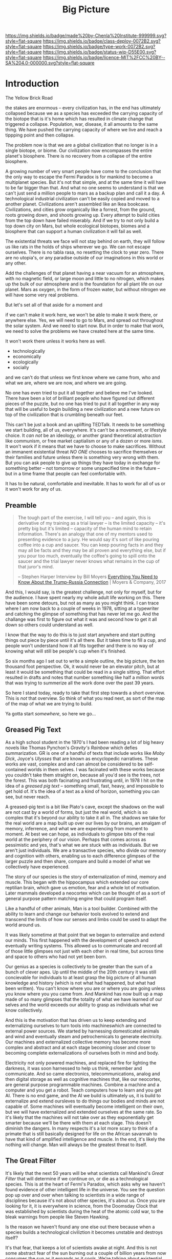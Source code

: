 #   -*- mode: org; fill-column: 60 -*-

#+TITLE: Big Picture
#+STARTUP: showall
#+TOC: headlines 4
#+PROPERTY: filename
:PROPERTIES:
:CUSTOM_ID: 
:Name:      /home/deerpig/proj/chenla/deploy/deploy-intro.org
:Created:   2017-07-20T18:03@Prek Leap (11.642600N-104.919210W)
:ID:        d81a250c-2ac9-46fe-8c00-4a805ad673b9
:VER:       553820671.643480575
:GEO:       48P-491193-1287029-15
:BXID:      proj:SVA3-8856
:Class:     deploy
:Type:      work
:Status:    wip
:Licence:   MIT/CC BY-SA 4.0
:END:

[[https://img.shields.io/badge/made%20by-Chenla%20Institute-999999.svg?style=flat-square]] 
[[https://img.shields.io/badge/class-deploy-0072B2.svg?style=flat-square]]
[[https://img.shields.io/badge/type-work-0072B2.svg?style=flat-square]]
[[https://img.shields.io/badge/status-wip-D55E00.svg?style=flat-square]]
[[https://img.shields.io/badge/licence-MIT%2FCC%20BY--SA%204.0-000000.svg?style=flat-square]]


* Introduction

The Yellow Brick Road

the stakes are enormous -- every civilization has, in the
end has ultimately collapsed because we as a species has
exceeded the carrying capacity of the biotope that is it's
home which has resulted in climate change that triggered a
collapse.  Population, war, disease, it all amounts to the
same thing.  We have pushed the carrying capacity of where
we live and reach a tippping point and then collapse.

The problem now is that we are a global civilization that no
longer is in a single biotope, or biome.  Our civilization
now encompasses the entire planet's biosphere.  There is no
recovery from a collapse of the entire biosphere.

A growing number of very smart people have come to the
conclusion that the only way to escape the Fermi Paradox is
for mankind to become a multiplanet species.  But it's not
that simple, and at the same time it will have to be far
bigger than that.  And what no one seems to understand is
that we can't just send a million people to mars as a backup
plan and call it a day.  A technological industrial
civilization can't be easily copied and moved to a another
planet.  Civilizations aren't assembled like an Ikea
bookcase.  Civilizations, and cities grow organically like a
forrest, from the ground, roots growing down, and shoots
growing up.  Every attempt to build cities from the top down
have failed miserably.  And if we try to not only build a
top down city on Mars, but whole ecological biotopes, biomes
and a biosphere that can support a human civilization it
will fail as well.

The existential threats we face will not stay behind on
earth, they will follow us like rats in the holds of ships
wherever we go.  We can not escape ourselves.  There is no
tabla rasa, no resetting the clock to year zero.  There are
no utopia's, or any paradise outside of our imaginations in
this world or any other.

   Add the challenges of that planet having a near vacuum
   for an atmosphere, with no magnetic field, or large moon
   and little to no nitrogen, which makes up the bulk of our
   atmosphere and is the foundation for all plant life on
   our planet.  Mars as oxygen, in the form of frozen water,
   but without nitrogen we will have some very real
   problems.

But let's set all of that aside for a moment and 

if we can't make it work here, we won't be able to make it
work there, or anywhere else.  Yes, we will need to go to
Mars, and spread out throughout the solar system.  And we
need to start now.  But in order to make that work, we need
to solve the problems we have created here at the same
time.  

It won't work there unless it works here as well.

  - technologically
  - economically
  - ecologically
  - socially

and we can't do that unless we first know where we came
from, who and what we are, where we are now, and where we
are going.

No one has even tried to put it all together and believe me
I've looked.  There have been a lot of brilliant people who
have figured out different pieces of the puzzle, but no one
has tried to put it all together in any way that will be
useful to begin building a new civilization and a new
future on top of the civilization that is crumbling beneath
our feet.

This can't be just a book and an uplifting TEDTalk.  It
needs to be something we start building, all of us,
everywhere.  It's can't be a movement, or lifestyle choice.
It /can not/ be an ideology, or another grand theoretical
abstraction like communism, or free market captialism or any
of a dozen or more /isms/.  It won't work if it means that
we have to choose to make sacrifices.  Without an immanent
existential threat /NO ONE/ chooses to sacrifice themselves
or their families and future unless there is something very
wrong with them.  But you can ask people to give up things
they have today in exchange for something better -- not
tomorrow or some unspecified time in the future -- but in a
time frame that people can feel comfortable with.

It has to be natural, comfortable and inevitable.  It has to
work for all of us or it won't work for any of us.


** Preamble

#+begin_quote
The tough part of the exercise, I will tell you -- and
again, this is derivative of my training as a trial lawyer
-- is the limited capacity -- it's pretty big but it's
limited -- capacity of the human mind to retain information.
There's an analogy that one of my mentors used to presenting
evidence to a jury.  He would say it's sort of like pouring
coffee into a cup and saucer.  You can keep pouring facts in
and they may all be facts and they may be all proven and
everything else, but if you pour too much, eventually the
coffee's going to spill onto the saucer and the trial lawyer
never knows what remains in the cup of that juror's mind.

-- Stephen Harper
   Interview by Bill Moyers
   [[http://billmoyers.com/story/what-you-need-to-know-about-the-trump-russia-connection/][Everything You Need to Know About the Trump-Russia
   Connection]] | Moyers & Company, 2017
#+end_quote

And this, I would say, is the greatest challenge, not only
for myself, but for the audience.  I have spent nearly my
whole adult life working on this.  There have been some
detours, but not as many as you might think.  I can trace
where I am now back to a couple of weeks in 1978, sitting at
a typewriter and catching the glimpse of something that has
never let me go.  And the challange was first to figure out
what it was and second how to get it all down so others
could understand as well.

I know that the way to do this is to just start anywhere and
start putting things out piece by piece until it's all
there.  But it takes time to fill a cup, and people won't
understand how it all fits together and there is no way of
knowing what will still be people's cup when it's finished.

So six months ago I set out to write a simple outline, the
big picture, the ten thousand foot perspective.  Ok, it
would never be an elevator pitch, but at least it would be
something that could be read in a single sitting.  That
effort resulted in drafts and notes that number something
like half a million words that was trying to summerize all
the work done over the past 39 years.

So here I stand today, ready to take that first step towards
a short overview.  This is /not/ that overview.  So think
of what you read next, as sort of the map of the map of what
we are trying to build.

Ya gotta start /somewhere/, so here we go...

** Greased Pig Text

As a high school student in the 1970's I had been reading a
lot of big heavy novels like Thomas Pynchon's /Gravity's
Rainbow/ which defies summarization.  GR is one of a handful
of texts that include works like /Moby Dick/, Joyce's
/Ulysses/ that are known as encyclopedic narratives.  These
works are vast, complex and and can almost be considered to
be self-contained worlds in them selves.  I was facinated
with these works because you couldn't take them straight on,
because all you'd see is the trees, not the forest.  This
was both facinating and frustrating until, in 1978 I hit on
the idea of a /greased pig text/ -- something small, fast,
heavy, and impossible to get hold of.  It's the idea of a
text as a kind of horizon, something you can see, but never
reach.

A greased-pig text is a bit like Plato's cave, except the
shadows on the wall are not cast by a world of forms, but
just the real world, which is so complex that it's beyond
our ability to take it all in.  The shadows we take for the
real world are a map built up over our lives by our brains,
an amalgam of memory, inferrence, and what we are
experiencing from moment to moment.  At best we can hope, as
individuals to glimpse bits of the real world at the
periphery of our vision.  Perhaps that comes across as
pessimistic and yes, that's what we are stuck with as
individuals.  But we aren't just individuals.  We are a
transactive species, who divide our memory and cognition
with others, enabling us to each difference glimpses of
the larger puzzle and then share, compare and build a model
of what we collectively have experienced.

The story of our species is the story of externalization of
mind, memory and muscle.  This began with the hippocampus
which extended our core reptilian brain, which gave us
emotion, fear and a whole lot of motivation.  Later mammals
developed a neocortex which can be thought of as a sort of
general purpose pattern matching engine that could program
itself.  

Like a handful of other animals, Man is a tool builder.
Combined with the ability to learn and change our behavior
tools evolved to extend and transcend the limits of how our
senses and limbs could be used to adapt the world around us.

It was likely sometime at that point that we began to
externalize and extend our minds.  This first happened with
the development of speech and eventually writing systems.
This allowed us to communicate and record all of those
little glimpses not just with each other in real time, but
across time and space to others who had not yet been born.

Our genius as a species is collectively to be greater than
the sum of a bunch of clever apes.  Up until the middle of
the 20th century it was still concievable for individuals to
at least grasp the big picture of all human knowledge and
history (which is not what had happened, but what had been
written).  You can't know where you are or where you are
going unless you know where you you came from.  And Mankind
has now built up a map made of so many glimpses that the
totality of what we have learned of our selves and the
world exceeds our ability to grasp as individuals what we
know collectively.

And this is the motivation that has driven us to keep
extending and externalizing ourselves to turn tools into
machineswhich are connected to external power sources.
We started by harnessing domesticated animals and wind and
eventually steam and petrochemicals to generate
electricity.  Our machines and externalized collective
memory has become more complex and abstract and at each
stage becoming closer and closer to becoming complete
externalizations of ourselves both in mind and body.

Electricity not only powered machines, and replaced fire for
lighting the darkness, it was soon harnessed to help us
think, remember and communicate.  And so came electronics,
telecommunications, analog and then digital storage as well
as cognitive machines that, like our neocortex, are general
purpose programmable machines.  Combine a machine and a
computer and you get a robot.  Teach computers how to learn
and you get AI.  There is no end game, and the AI we build
is ultimately us, it is build to externalize and extend
oursleves to do things our bodies and minds are not capable
of.  Some machines will eventually become intelligent on
their own, but we will have externalized and extended
ourselves at the same rate.  So it's likely that the
machines will not take over as they exponentially get
smarter because we'll be there with them at each stage.
This doesn't diminish the dangers.  In many respects it's a
lot more scary to think of a primate that is still basically
designed for life on the African savannah to have that kind
of amplified intelligence and muscle.  In the end, it's
likely the nothing will change.  Man will always be the
greatest threat to itself.


** The Great Filter

It's likely that the next 50 years will be what scientists
call Mankind's /Great Filter/ that will determine if we
continue on, or die as a technological species.  This is at
the heart of Fermi's Paradox, which asks why we haven't
found evidence of other intelligent life in the universe.
You see the question pop up over and over when talking to
scientists in a wide range of disciplines because it's not
about other species, it's about us.  Once you are looking
for it, it is everywhere in science, from the Doomsday
Clock that was established by scientists during the heat of
the atomic cold war, to the bleak warnings from people like
Steven Hawking.

Is the reason we haven't found any one else out there
because when a species builds a technological civiliztion it
becomes unstable and destroys itself?

It's that fear, that keeps a lot of scientists awake at
night.  And this is not some abstract fear of the sun
burning out a couple of billion years from now consumes the
sun as it expands as it cools.  We're talking about
existential end of our species as a technological
civilization within a lifetime.

The thermonuclear sword of damocles was bad enough, but at
least it was simple.  Mutual Assured Destruction (MAD) was
the pinnacle existential threats, even a child could grasp
it.  But that has been replaced by threats which are beyond
our ability to internalize.  We have screwed up
extreamly complex and slow moving climatic systems that make
not just human, but all life possible and this is because
our population has not just excceded the carrying capacity
of a single biome, which has happened in the past and was
responsible at least indirectly for the collapse of nearly
every civilization in the past.  But this time, we have only
a single global civilization which has exceeded the carrying
capacity of the entire planet's biosphere.  There are too
many of us packed into a single place.  That is not only a
problem with the climate, it will inevitably lead to
pandemics which, when reaching mega-cities will catch fire
like a match to a pool of gasoline.  We still have the
nuclear sword hanging over our heads -- perhaps no longer by
a single hair of a horse tail, but maybe a sturdier piece of
twine, that could still be easily severed.

** Jellybeans

As JRR Martin wrote, we are all jelly beans, all pretty
colors on the outside and the same sugary crap on the
inside.  There are no races, if you can fuck it and make a
baby, you are both members of the same race. It needs to be
said that crudely because deep down we all have been raised
to believe that there are fundemental differences between
us.  There aren't.  The differences are genetically no more
different than the difference between dressing business
casual or formal.  And cultural differences are just as
shallow.  We tend to hate those who are closer to us than
those who are further apart.  The clash between Chrisitanity
and Islam is the difference between two books which both
proclaim a montheistic model of the universe based on the
words of a single mouthpiece of an single omniscient god,
everything else is just differences in style, the basic plot
is the same.  Again, culture is all jellybeans.  The real
differences between us are determined by the level of
economic development a culture happends to be in relative
to another.

#+begin_aside
When I lived in Beijing in 2001, Chinese middle class
culture was closer to American culture in the 1950's than
anyone in the West understood.  The attitude towards family,
work, education, even the men smoking and drinking congac
while the wives minded the children and look pretty wearing 
heels, with a string of perls and their best posh frock was
straight out of an episode of Man Men. I remember seeing
over fifty couples ballroom dancing in a vacant dirt lot.
As the light faded, all you could see was the silhouettes of
each couple, as the girls skirts billowed as they spun
silently in the darkness.

The Chinese middle class had emerged from a long period that
was similar in impact as the Great Depression and the Second
World War in the United States.  And the State was still
somewhat crudely weilding a big stick and fear of outside
enemies and the danger of it all falling apart.  I have seen
the same pattern again and again in every country I have
lived in.  It's all profoundly human and the same.  We're
all jellybeans.
#+end_aside

When cultures clash it is more often than not because one
culture sees the world from a perspective that had been the
norm for the contrasting culture in a past time.  But this
fact is lost in distraction of pretty colors of language,
costume, cultural mythology, the shade and hue of one's
skin, the shape of your nose and eyes, or the color of your
hair.  Underneath we're all made of the same sugary crap.

It should be obvious why I am saying all of this, but let's
say it anyway.  We are now all next door neighbors.  What
happens in Doha plays out in real time on big screens in
every living room in Barstow, and on every little screen in
every pocket of every preson even slighly above the poverty
line from Patterson to Phnom Penh.  The food we eat, the
clothes we wear, the brands we crave are all a part of an
interdependent global value chain.  It's too late to protest
globalisation, it is now the fabric of the single global
civilization which we are all part of.  Whether we like it
or not we're all in this together so we might as well cut
the bullshit and learn to get along.  It's time to put away
childish things.  We have no choice.  The alternative
is... there is no alternative.  We do or die.  This won't
happen overnight.  But it will have to happen over the next
few generations, and to do that each of us has to swallow
some very bitter pills.  We are too old to change, but we
can at least aspire to what Abraham Lincoln called "the
better angels of our nature" and allow our children to grow
beyond our absurd prejudices, ignorance, ideologies, and
belief systems so each generation can learn from the past
and expect that their children will live in a better world
than themselves.

** steering a course 

All of this may sound absurdly utopian, or idealisitc or an
unreasonable thing to ask people to do.  But it's not.  It
is pragmatic, and will make your life materially, physically
and spiritually better.  This is not some inspirational
TEDTalk, it's not something that you'll see in the self-help
section of the bookstore.  It's not some group to join,
ideology to adopt, church to sell your soul to, or flag to
bind your allegiance to. It /will/ be a tradeoff.  You give
up some things and gain much more than you give up.  It will
simply be a good way to live as mankind moves beyond
globalism into a world awash with artificial intelligence,
robotics, and genetic editing.

We will soon live in a post-fossil-fuel economy where solar,
wind, and geothermal will be the furniture in the room and
/everything/ will not only be electric but smart and
networked together. The big players will either be gone or
so radically transformed that they won't be recognizable as
the companies we know today as we move from today's
centralized electrical grid, cloud computing, industrialized
agriculture and nation states.  John Gage famously in the
1990's "the network is the computer."  Soon, the network
will be the logistic chain, the monetary system, and most
things that we now consider to be functions of the State.
We will move from a small tier of decentralised
multinational globalized company-base value-chains to a
distributed world where many of the things that are
centralized or globalized at large scales today will become
localized in a very very fine-grained global network of
information, currency, goods and services.

In his 2016 book /The Inevitable/, Kevin Kelly breatlessly
outlined 12 major technological forces that will reshape the
world in the next decades.  His argument is that each of
these forces are inevitable, they will happen no matter what
we do.  But the form that they take is not known.  For
example, the Internet was inevitable, but it was not
inevitable that the internet we have today was inevitable.
The internet today could have been an outgrowth of a
centralised network like France's Minitel.  Smart Phones
were inevitable, but it was not inevitable that they would
all be modeled after the iPhone and the App ecosystem that
runs on it.

I am not trying to predict the future, though part of what I
am doing is like Kevin Kelly, to determine what the
inevitable trends we will have to live with over the next 50
years.  But it's not enough to ride the winds, because winds
change and not always in the direction you want to go in.
Rather we need to listen to Alan Kay when he said "the best
way to predict the future is to invent it."

So here's the plan.  First figure out how we got where we
are today and understand the forces that shaped who we are
and determined both our strengths and weaknesses.  Next work
out the inevitable forces that will shape the next fifty
years that includes everything from climate change to solar
energy, CRISPR babies, self-driving cars and the looming
shadow of artificial intelligence as either good or bad.
Third, we define what we individually and collectively can
agree on being the absolute essential requirements to live a
good life that ensures transparency, accountabiliy, privacy
and safety while guaranteeing everyone a base standard of
healthcare, education, and the basics defined in the base
levels of Maslow's /hierarchy of needs/.

Fourth, we take all of this and map out the broad outline of
a future that is distributed, socially and economically
egalitarian, and sustainable (though I prefer the stronger term
/antifragile/).

And finally, fifth, we will provide a framework for beginning
to develop, build and deploy this in the real world.  As
we learn more from both success and failures we can then go
back and adjust our models and expectations set out in the
first four steps.  Wash, Rinse, Repeat until we have made a
better world.

We will start laying out the story, argument and plan in
detail here over the coming months and years.  And we will
begin spinning off projects, experiments and even companies
which will work on and provide services and solutions.

Any plan today is better than a perfect plan tomorrow.  So
let's start building something....


* Refs and Stuff

 - [[https://en.wikipedia.org/wiki/Biosphere][Biosphere]] | Wikipedia
 - [[https://en.wikipedia.org/wiki/Biome][Biome]] | Wikipedia
 - [[https://www.britannica.com/science/hydrosphere][hydrosphere]] | Britannica.com (good graphic)
 - [[https://en.wikipedia.org/wiki/Biotope][Biotope]] | Wikipedia
 - [[https://en.wikipedia.org/wiki/Global_200][Global 200]] | Wikipedia (WWF biome classification system)
 - [[http://planet.uwc.ac.za/nisl/Biodiversity/pdf/OlsonDinerstein1998.pdf][OlsonDinerstein1998.pdf]] | WWF paper describing classification system
 

 - [[http://www.johnenglander.net/sea-level-rise-blog/oceans-are-71-of-earths-surface-but-more-than-99-of-biosphere/][Oceans are 71% of Earth's Surface, but more than 99% of Biosphere]] |
   John Englander

 - [[https://nssdc.gsfc.nasa.gov/planetary/planetfact.html][Planetary Fact Sheets]]  | NASA (index)
   - [[https://nssdc.gsfc.nasa.gov/planetary/factsheet/earthfact.html][Earth Fact Sheet]]     | NASA
   - [[https://nssdc.gsfc.nasa.gov/planetary/factsheet/moonfact.html][Moon Fact Sheet]]      | NASA
   - [[https://nssdc.gsfc.nasa.gov/planetary/factsheet/marsfact.html][Mars Fact Sheet]]      | NASA
   - [[https://nssdc.gsfc.nasa.gov/planetary/factsheet/chironfact.html][Chiron Fact Sheet]]    | NASA
   - [[https://nssdc.gsfc.nasa.gov/planetary/factsheet/asteroidfact.html][Asteroid Fact Sheet]]  | NASA
   - [[https://nssdc.gsfc.nasa.gov/planetary/factsheet/][Planetary Fact Sheet]] | NASA
 
 - [[https://hypertextbook.com/facts/2001/AmandaMeyer.shtml][Mass of the Biosphere]] | The Physics Factbook
 - [[https://aeon.co/essays/we-are-not-edging-up-to-a-mass-extinction][We are not edging up to a mass extinction]] | Steward Brand (Aeon
    Essays)
 - [[https://en.wikipedia.org/wiki/Keystone_species][Keystone species]] | Wikipedia
 - [[https://www.thoughtco.com/what-is-a-keystone-species-129483][What Is a Keystone Species?]] | ThoughtCo.
 - [[https://en.wikipedia.org/wiki/Lithosphere][Lithosphere]] | Wikipedia
 - [[https://scitechdaily.com/earths-water-supply-summed-up-in-one-tiny-bubble/][Earth's Water Supply Summed Up in One "Tiny" Bubble]] | SciTechDaily
 - [[https://www.thoughtco.com/the-four-spheres-of-the-earth-1435323][Atmosphere, Biosphere, Hydrosphere and Lithosphere]] | ThoughtCo.
 - [[http://www.sciencephoto.com/media/159214/view][Global water and air volume - Stock Image E055/0330 - Science
   Photo Library]] 
 - [[https://img.gawkerassets.com/img/197kr3nohaffsjpg/original.jpg][original.jpg (JPEG Image, 800 × 800 pixels)]]
 - [[https://www.gizmodo.com.au/2013/11/astonishing-picture-of-earth-compared-to-all-its-water-and-air/][Astonishing Picture Of Earth Compared To All Its Water And Air]] | Gizmodo Australia
 - [[http://boingboing.net/2008/03/11/all-the-water-and-ai.html][All the water and air on earth gathered into spheres and compared
   to the Earth]] | Boing Boing
 - [[https://img.purch.com/h/1000/aHR0cDovL3d3dy5zcGFjZS5jb20vaW1hZ2VzL2kvMDAwLzAyMC8wNzgvb3JpZ2luYWwvZWFydGgtbWFycy1yZWxhdGl2ZS1zaXplLnBuZw==][Image of earth and mars]]
 - [[http://inbusiness.ae/2016/11/18/earth-has-shockingly-little-water-and-ice-compared-to-these-ocean-worlds/][Earth has shockingly little water and ice compared to
   these ocean worlds]] | InBusiness
 - [[https://en.wikipedia.org/wiki/Eden_Project][Eden Project]] | Wikipedia


* 1: in the beginning
** drake and fermi

What is it that determines what we are and what and how we
can do things?

Drake's Equation and the Fermi Paradox keep a lot of
scientists, in a wide range of disciplines, awake at night.
These are not academic questions, they are at the heart of
understanding both our existence and our survival.

This is a good place to start -- because the answers
determine everything.


#+begin_src latex
The number of such civilizations {{mvar|N}}, is assumed to be equal to the mathematical product of
{{ordered list|list_style_type=lower-roman
|{{math|''R''<sub>∗</sub>}}, the average rate of star formations, in our galaxy,
|{{math|''f''<sub>p</sub>}}, the fraction of formed stars, that have planets,
|{{math|''n''<sub>e</sub>}} for stars that have planets, the average number of planets that can potentially support life,
|{{math|''f''<sub>l</sub>}}, the fraction of those planets, that actually develop life,
|{{math|''f''<sub>i</sub>}}, the fraction of planets bearing life on which intelligent, civilized life, has developed,
|{{math|''f''<sub>c</sub>}}, the fraction of these civilizations that have developed communications, i.e., technologies that release detectable signs into space, and
|{{mvar|L}}, the length of time, over which such civilizations release detectable signals,}}
for a combined expression of:
<math>N = R_* \cdot f_\mathrm{p} \cdot n_\mathrm{e} \cdot f_\mathrm{l} \cdot f_\mathrm{i} \cdot f_\mathrm{c} \cdot L</math>
#+end_src

  - [[https://www.authorea.com/users/2/articles/28104-interactive-drake-equation/_show_article][Interactive Drake Equation]] | Authorea
  - [[https://en.wikipedia.org/wiki/Drake_equation][Drake equation]] | Wikipedia
  - [[https://waitbutwhy.com/2014/05/fermi-paradox.html][The Fermi Paradox]] | Wait But Why
  - [[https://en.wikipedia.org/wiki/Mediocrity_principle][Mediocrity principle]] | Wikipedia


** the rest

 - Physics
   - matter, energy, time
   - gravity -- keeps stuff in place, makes many biological
     processes easier -- no need for many pumps -- all life
     evolved in a gravity well -- but not terrestrially --
     all land animals still have a lot of biological
     heritage from our origins in the oceans -- and buoyancy
     (add to that bouyancy salt) partially counters gravity
     -- so we may yet find that we are better adapted to low
     gravity environments than we think.... freefall is
     another story.  there is no question that we are not
     designed for freefall.
   - entropy -- and the arrow of time
   - speed limits
     - changes propagate -- information propagates
     - allows us to see into the past
     - pace layers different things change at different speeds 
   - stability of elements -- carbon is very important
 - Galaxies create stellar nurseries, and keep enough stars
   together so that intelligent species will know they are
   not alone.  Too close together is dangerous, too far
   apart will make intersteller travel impractical (it's not
   clear if our neighbors are too far away or not).
 - Stars
   - create heat and light, which makes many things possible
   - a gravity well that allows things to stay close to the
     heat in a stable manner
 - Planets
   - structure - core, mantle, crust
   - size -- small and rocky -- too heavy and it will be too
     difficult to escape the gravity well  
   - 4 spheres, litho, hydro, atmo, bio
 - Biospheres

   - The Earth's biosphere is a lot smaller than you might
     think.  71% of the earth's biosphere is in the oceans
     -- and only a relatively thin depth of the oceans holds
     99% (that's a guess) of the life in the oceans.  I
     would then say that only a thin part of the earth's
     atmosphere holds 99% of terrestrial life as well.  So
     effectively all of life on the planet resides in in
     less than 2-5% of the planet's biosphere. I need to
     back this up with real sources and figures.

   - DNA -- self-replicating information systems
     life and evolution is the result of DNA making copies
     of itself and changing over time as errors (mutations)
     are introduced from copying errors -- some changes
     improve the chances of DNA of being able to replicate
     itself and thus better able to survive.
   - Environment -- temperature, pressure, fuel sources
     (chemical and solar) gravity, elements
   - biosphere --> biome --> biotope --> species
   - Carrying Capacity
   - Minimal Viability
   - Extinction events: clean house and prepare for
     explosive growth

 - Transactive species 

   this was a major breakthrough, by taking a group of
   individuals and dividing tasks requiring memory, muscle
   and cognition between different members of a group -- the
   original specialization is male and female.

 - brain evolution

   brains evolved over time by wrapping themselves in more
   advanced brains.  Most animals have brains which are
   essentially hardwired 

   the neocortex is a general purpose computer that can
   reprogram itself -- capable of doing things in hours,
   days, and years that used to require many generations of
   natural selection to achieve

   the evolution of the brain is the story of the brain
   extending itself.  But homosapians, have grown such a
   large brain that it now effects childbirth, not only
   making it painful, but more dangerous.

 - externalization

   since we can't grow our brains any larger, our neocortex
   did something remarkable -- it figured out how to
   leverage our transactional nature to externalize brain
   capacity - to move memory, cognition and muscle outside
   of our bodies and into the group

 - tools

   man is not the only tool building species, but there we
   are the first to be able to innovate in timescales of
   individuals. 

   the whole opposable thumb thing is important -- 

 - speech

   the development of spoken languages was an astonishing
   innovation that made it possible to offload memory to
   other people in a group -- language made it possible to
   standardize labels for things, so that we could share our
   thoughts in detail.  It made it possible to store
   information in human memory across a group and pass those
   memories from generation to generation.  this made
   possible the birth of agriculture, abstract thinking, and
   civilization -- but it hit a wall sometime around the
   time of the age of Homer.  Havelock....

   speech made cities possible

   money was physical wealth that could be used for trading
   

 - writing systems

   the invention of writing systems allowed man to extend
   speech in a number of important ways.  
 
   time travel, space travel, independent of human memory
   storage.

   writing was limited to a very small part of the
   population -- which was enough to make states

 - duplication

   the printing press made exact copies possible

   the printing press expanded literacy to populations at
   large which was needed for the industrial revolution.

   money started to become symbolic, backed by threat of
   phsyical power and eventually stopped being backed by
   physical wealth, only threat of force

 - machines 

   machines are complex tools that combine multiple tools
   into a larger tool -- when machines are connected to an
   external power supply (not human) which could be an
   animal, water or wind powered -- the machine can perform
   complex tasks with little or no human guidance.

   steam (and later diesel and then electricity)

 - computers

   for our purposes here, a computer is a combination of
   both memory, computation and executable code

 - networks

   linked computers together in the same way that speech and
   writing linked people together

   money became information

 - robotics 

   a combination of machines and computers -- when software
   becomes complex enough it becomes increasingly autonomous
   and can do things independently of human control or even
   direction

* 2: civilization

Now let's back up and talk about civilization.





  | stage           | organization  | wealth-power | human organization      |
  |-----------------+---------------+--------------+-------------------------|
  | hunter gatherer | distributed   |              | bands/chiefdoms         |
  | agricultural    | centralized   | physical     | city states             |
  | industrial      |               | symbolic     | nation-states           |
  | global          | decentralized | information  | interconnected-states   |
  | glocal          | distributed   |              | biome-biotope           |
  | multi-planet    |               |              | biosphere-biome-biotope |

** wanderers

In the beginning, man wasn't much different from other
creatures on the savannah, following the food.  Sure, humans
could build rudimentary tools, clothing and shelter and
eventually learned to harness fire.  But they still needed
to move to new locations as game moved, and edible crops
were exhausted.

Groups were small, and spread out.  Man as a species was
highly distributed, and because of their tools, clothing,
shelters and fire they were able to move into climates that
would have killed them otherwise.  They were able to extend
the the range of habitible biomes, and in a relatively short
period of time had spread out to most corners of the planet.

** farms and cities

Untill recently it was thought that the invention of
cultivating plants quickly led to the development of the
first cities.  But a growing body of archeological evidence
indicates that agriculture had been invented as long as
45kyr.  Man still wandered, but the wandering slowed, as
they learned to stay in a location long enough to grow and
harvest food.  But this still wasn't enough to establish
permanent settlements as a few years of growing crops in the
same location would exhaust the soil.  And man still hadn't
domesticated animals to the point where they could give up
hunting wild game.

Three things changed this -- the domestication of animals for
food, and the knowledge of how to breed them.  And the
domestication of other animals that could be used for
transportation and work, and the discovery that growing
crops in river valleys was largely sustainable because
rivers brought sediments from upstream that replentished
nutriants in the soil every year.  The first great
civilizations were all located in river valleys in parts of
the world where a handful of animal species were suitible
for domestication.

Much later, cities emerged in non-river-valley locations in
the tropics and subtropics that did not rely on annuals for
all of their food supplies.  They grew annuals, but relied
on food from perennials as much or more than annuals.
Fruits, nuts and legumes were typically far more nutritious
and could be harvested sustainably for decades without
replanting.  When compared to annuals which had to be
planted every year, seeds collected at harvest for the next
year and would quickly exhaust the soil after a couple of
years.

It took a long time to learn techniques such as crop
rotation, leaving fields fallow and how compost, green
manure and animal manure could be used to recharge soils.
Many of the techniques for doing this were very sustainable
but at a cost.  These techniques were highly labour
intensive, even with the help of domesticated animals.  The
emergence of monoculture farming techniques, mechanization,
and the development of nitrogen-based chemical fertilizers
and later chemical herbicides and pesticides were all means
of attempts to reduce labour and increase crop yields to
feed the ever growing population of non-agricultural
populations in cities.  It should be noted that expanding
cultivated land using annuals is far faster than it takes
for perennials to begin producing food.  As populations
relentlessly outpaced the carrying capacity of agricultural
yields, it is no wonder that man become increasingly
dependent on annuals.

Power struggles emerged over who controlled the food supply.
Cities could muster and place large numbers of people under
arms in ways that a dispersed rural agricultural population
could not.  This was used to control rural populations who
were actually the ones producing the wealth and force them
give up their wealth for little or nothing to feed the
armies that kept them under control.  Farmers could not
muster the numbers needed to protect themselves from the
cities and became little more than slaves.  This is still
largely the case.  Weapons and armies have been replaced by
banks and corporations located in the cities, but the
corporations are still backed by the state which enforces
it's sovereignty with the threat of physical force.

It's interesting to note that a number of these
civilizations did not have access to species that could be
domesticated, which limited how far they could expand.
Human powered transport was a very real limiting factor both
on how far and how fast information could travel.  On land,
animals were the only means of extending the physical limits
of the human body.

Rivers and access to seas and oceans were another important
means of increasing the speed of transportation by
harnessing the wind as well as human powered ores.  Not
surprisingly, most civilizations emerged along water ways,
with the notable exception of central and south americas.

It is here that we can begin to understand civilization
using three metrics, the difficulty or cost of moving
physical goods, the cost of moving information, and the cost
of moving people.

These three things comprise the economic foundation for
civilization and how far it can expand beyond stand alone
cities surrounded by smaller settlements.

However, it should be noted that farms and cities are
interdependent.  Cities provide people who specialize in
things that farms depend on.  Farming is extremely labor
intensive.  There is not time to farm, mine iron ore, smelt
it and turn it into ploughshares.  The same goes for
production of pottery, glass, textiles (which is as labour
intensive as food production) etc.  

Is it possible for a farm to be completely self-sustainable?
For food, yes.  For everything else?  No. A group of farms
could barely do so, if each farm used a portion of their
spare time to specialize in producing one or two items.  But
as soon as you do that you have set the wheels in motion to
establish a village that has a dedicated blacksmith, cooper,
candleshop, potter, glass blower, baker.... and before you
know it you have the makings of a town and governance and
the village shaman now has to take on helpers which turn
into religions and not long after you have a city.

All of the post-apocolyptic survivalist prepper wet dreams
are built on a stockpile of items that requires an entire
industrial civilization to produce using a large number of
specialties and the infrastructure, access to resources and
wealth required to support all of those specialists without
them having to grow food.  Can a family do all of this
themselves?  For a while, but over time, as the stockpile
swindles and there is little or no free time to do labor
intensive things like mine and produce iron, after a couple
of generations (depending on the stockpile) the family will
degrade back to what we were before the first cities.  The
stockpile of knifes, axes, needles, pots and pans will not
last forever, no matter how much recyling of metal you do.

Again, it keeps coming back to our transactive nature.  We
literally live or die collectively.  And thriving is
directly proportionate to how well we can do things
together.

Which came first -- the farm or the city?  Neither, they
emerged together and have always depended on each other.  

A small band of people with weapons and portable shelters
can go it alone.  But there is no farm without the
infrastructure and protection of a state, and states are
organized around settlements.  A settlement is a farm-city
in miniature -- but as populations in settlements rose, an
increasingly number of specializations moved agricultural
production to the edges of settlements and increasingly
further afield, so to speak.  The non-agricultural part of
the settlement became increasingly estranged from nature and
became cities.  The original settlement that encompased farm
and city grew to become the first states.

  - settlement (agriculture and non-agriculture)
  - city-state -- muang with overlapping sovereignty
    need to get away from modern concept of a city-state
  - state mandalas
  - [[https://en.wikipedia.org/wiki/City-state][City-state]] | Wikipedia

- goods could be moved over long distances by water routes,
  but without the technology for long distance navigation
  (the longitude problem) and a reliable power source that
  could augement human power (rowing) and wind (sails) there
  was very real limits on how many goods could be moved.
  The goods that were moved (at great expence and in small
  quantities) were invaluable to the ruling class to be able
  to maintain their populations.  Books, compasses,
  navigation devices such as the sextant and later, portable
  clocks and telescopes.  these technologies didn't impact
  the average person, but they made large scale governance
  of large settlements and states possible.

- writing systems -- messaging over long distances (news),
  recording knowledge across generations and long distances

- mechanical duplication -- printing press, made accurate exact
  copies of information to a group of people outside of the
  state, church and academia.

This made moving information, people and goods relatively
cheap for the ruling class -- which was enough to transform
civilizations and lay the foundations for expansion to the
population at large in the industrial revolution.

** industrialization

In many respects, it's astonishing how far man was able to
go before tools evolved into machines, making
industrialization possible.

But the limitations of the system were very much apparent --
a number of civilizations rose and thrived for centuries,
only to hit the limits that their technology could expand
their carrying capacity and then collapsed -- often within
very short periods of time.

The limits they came up against, again were the cost of
moving people, information and goods.  

As Gibson said, the future is here, it's just not evenly
distributed.  Industrialization was possible because things
like literacy, which had been limited to the ruling classes
spread to a large part of the population after Gutenberg's
printing press.

This not only put books into the hands of many more people,
which increased literacy, but made accurate duplication of
texts possible.  Industrialization requires moving a lot of
information.  Hand copying of texts is not only slow, but
introduce errors which are compounded with each successive
copy.  Printing presses using moveable type allowed accurate
copies to created once and sent to many places.  This made
standardization possible.


#+begin_comment
propagation through distributed systems....
#+end_comment



** globalism

** post-global

** the next 50 years
  - climate
  - population
  - all balloons pop
  - the end of x Law
  - westfallia's sunset

  - not if but when -- the planet killer is inevitable

  - the fork in the road
    - the inevitable
    - nightfall
    - singularity
    - the lucky few

** muang-mandala model

 - [[https://en.wikipedia.org/wiki/Mueang][Mueang]] | Wikipedia
 - [[https://en.wikipedia.org/wiki/Mandala_(political_model)][Mandala (political model)]] | Wikipedia
 
The modern concept of the state as territories with clearly
defined sub-meter immutable borders is quite recent in much
of the world.  In southeast asia these concepts were
introduced by Europpeans in the middle of the 19th-century
who assumed that every area was "subject to one sovereign."


#+begin_quote
The role of cartography in the formation of modern states is
made evident when depictions in maps are compared against
actual boundary practices and the language of peace
treaties. Clear linear divisions between territorial
political units, while pervading maps since the sixteenth
century, did not become common in practice until late in
the eighteenth century. For their part, mapmakers never
intended to reshape political ideas and structures. Rather,
their choice to depict the world as composed of homogenous
political territories was independent of politics.  It was
driven by the dual incentives of a commercial market for
aesthetically pleasing printed maps and the underlying
geometric structure of early-modern cartography that is
provided by the globe-spanning grid of latitude and
longitude.

-- [[http://digitalassets.lib.berkeley.edu/etd/ucb/text/Branch_berkeley_0028E_11271.pdf][Mapping the Sovereign State]] | Jordan N. Branch (dissertation)
   doi:10.1017/S0020818310000299
#+end_quote



The sovereignty of nation-states only exists through threat
of physical force and the recognition of state sovereignty
by other nation-states.

This provides us with a post nation-state model founded on
biomes and biotopes.  A muang could be a city at the center
of a biotope.  Muangs and Mandalas are defined by their
centers, not by their borders.  Every muang is responsible
for the welfare, saftey and infrastructure of the biotope.
When there is more than one muang in a biotope, that
responsibility is shared between them.  Large industrial
muang that encompass multiple biotopes and smaller muang are
responsible for the entire biome they belong to, and the
welfare and safety of the smaller muang and biotopes within
them.  Rural areas may be within the sphere of influence of
multiple muangs and mandalas

  - a muang must extend all services and support to the
    rural areas that they depend on for food etc.  If you
    are in a rural area that is overlapped by multiple
    muang, you get to choose which muang that you get, say,
    healthcare or any other service so long as this is
    evenly divided between muang.  For this to work, all
    overlapping muang must provide the same level of
    overlapping services -- so that there is, in theory, no
    difference in quality of service.  This will also
    require that muang help each other maintain the same
    levels of service within their own muangs.  In this way,
    neighbors are responsible for each other.

This model makes it possible establish a more flexible means
of dealing with human migration and base rules for people
moving into new locations to replace the concept of citizens
of nation-states:

  - each location will always have a buffer for accepting
    migrants, the deal is, that if there is space in the
    buffer (the carrying capacity of a muang and surrounding
    biotope) you can move in and have full access to rights
    and services of that place.

  - migrants are required to adhere to local customs, adopt
    local dress, culture and language so long as they adhere
    to a universal bill of rights and obligations.  this is
    a multi-generational process, but within two
    generations, the children of immigrants should be fully
    integrated into the local muangs.  so essentially this
    allows muangs to preserve their identities and culture,
    but does not create ethnic and genetic firewalls.

  - legibility.... names could be an important means of
    helping along with this process.  there are countless
    examples of groups changing their names as a means of
    integrating into a new home.  names divide us into us
    and them -- if you adopt local names, you will, after a
    generation or two, no longer be identifiable as other.
    we need to get away from the modern concept of names --
    especially family names.  the whole idea of family
    genealogy is historically recent.  and for all of this
    to work state legibility must be divorced from
    identification -- legibility is not something imposed
    and maintained by the state, but is defined and
    maintained as part of an individuals personal
    sovereignty.  Identity is just information describing
    overlapping roles -- so long as each role has a
    public-facing globally unique name that requires the
    owner of that role to be transparent and accountable for
    what is done in that role then the system should work,
    and all of us become a lot more portable.  When we move
    to a new muang, we establish a new role, and track
    record within that role.  Our previous roles fade into
    the past as you build up new relationships and
    credibility in your new home-role.

  - true names are seldom, if ever, shared, because it gives
    others power over us.  

The hard part of this model for many people will be
religion, which is too much of a divide between us and
them.  We need to move away from religion and nationality as
being cornerstones of personal identity.  Religion as a
social construct that is part of a culture, mythology and
language that forms a common world-view of a muang is
important.  But unless we can learn to let go of the
cultural specifics from where you came from, this will be
diffucult.  Separation of church and state does not work
unless citizens separate the two as well.  The mongols had
the right idea -- all religions are under the great blue
sky, so it didn't matter which one you belonged to.


#+begin_quote
The original Mongol khans, followers of Tengri, were known
for their tolerance of other religions. Möngke Khan, the
fourth Great Khan of the Mongol Empire, said: "We believe
that there is only one God, by whom we live and by whom we
die, and for whom we have an upright heart. But as God gives
us the different fingers of the hand, so he gives to men
diverse ways to approach him." 

"Account of the Mongols. Diary of William Rubruck",
religious debate in court documented by William of Rubruck
on May 31, 1254.

-- [[https://en.wikipedia.org/wiki/Tengrism][Tengrism]] | Wikipedia
#+end_quote



#+begin_comment
Herodotus asides -- Harold Page in a guest blog post on
Charlie Stross' blog made an interesting point.

   "some authors make an art of the intriguing info dump:
   Charlie, of course, plus Douglas Adams, Garrison Keillor,
   Umberto Ecco, and the Father of =Lies= History himself,
   Herodotos. They make the info dump a story in its own
   right - flash fiction, if you like, anchored to the main
   story. Herodotus gave his name to a particular technique
   for doing this: Herodotian Ring Composition."
 
   -- M Harold Page

 - [[http://www.antipope.org/charlie/blog-static/2017/07/plot-is-character.html][Character and Exposition are Plot]] | Charlie's Diary
 - http://faculty.washington.edu/garmar/RingCompositionHerodotus.pdf
 - [[https://en.wikipedia.org/wiki/Chiastic_structure][Chiastic structure]] | Wikipedia (not very helpful)
#+end_comment

* 3: roadmap

It's easy to get overwhelmed -- but I think the key to
glocalism comes down to our transactive nature.  When things
get too complex, break it down into multiple specialties --
a specialty represent a human, or software process.

Polyculture's two biggest challenges are complexity and
labor.  The amount of information and experience to manage
monocultures is not trivial -- a polyculture is
exponentially more complex.  There used to be a great deal
of local cultural knowledge for each biome that was passed
down from generation to generation.  That body of knowledge
is at the brink of being lost.  The second problem is
labor.  Permaculture systems actually mitigate this by
leveraging ecosystems to do the work that the farmers used
to do.  Let the animals and plants do the work for you.  But
this still leaves the problem of harvesting and aggregating
small amounts of many different crops in a commercially
viable way.


  - any plan today
  
  - build it so they can come
    - it's gotta be:
      - distributed
      - egalitarian
      - economically sound
      - portable & scalable
      - rational
      - empirical
      - based on the golden rule

  - set aside childish things
    - no tribe but one
    - ideology
    - salvation
    - collective guilt
    - ignorance
    - intolerance

  - taking the time
    - the promised land is not for us

  - pace layers 3


** a social contract

    a philosophy of life

    what is a good life?

    what is a human scale society that is anti-fragile,
    egalitarian, economically sound etc.

    adapt the concept of the social contract in Japan for
    the salaryman -- you're in for life and agree to a set
    of rights and obligations.

      - a livable wage for your family
      - medical care
      - housing -- that alexander would consider good
      - education
      - the network has your back, always

    sadly the japanese social contract comes at a terrible
    price, complete loyalty and devotion to the company, you
    basically sacrifice your life for your family.  in some
    respects it's Japan's greatest strength and weakness

  - [[http://cavemancircus.com/2017/06/01/whats-like-salaryman-japan/][What's It Like To Be A 'Salaryman' In Japan]] | Caveman Circus

    identity model & societal legibility

** human scale societies

human scale numbers, 
  - magic number 7 plus or minus 2
  - number of people who can relate to
  - ideal group sizes
  - small world problem and 2 degrees of separation

    a human scale political model & philosophy

** habitats for man

  the more biospheres that can sustainably maintain MVP,
  the more distributed we become

  what is a minimal viable biosphere?

  ecosystems in a can -- we gotta get good at this

  christopher alexander on crystal meth

***  1,000 year business plans

I've struggled with the idea of very long term business
plans for some years.  The whole thing about them is that
they are not only beyond the lifespan of individuals but
even of languages, cultures and nations.

Shepard's idea of farms following natural seccession could
provide us with a way to do this:

#+begin_quote
Crop rotation for a perennial polyculture would follow the
natural successional pathway for the region where it is
being practiced and could take several thousand years. A
simple crop rotation for a restoration agriculture farmer
might begin with corn and would travel through the
successional pattern by morphing into chestnuts, apples (or
plums or cherries), and hazelnuts. By the 30th year
chestnuts would dominate the site, and apples and hazelnuts
would become the understory. Livestock would be present
through all the years. By year 100 or so, the system would
be dominated by chestnuts and the understory fruits and
hazelnuts would be beginning to decline in vigor, then quite
possibly (after a 1,000 years or so) the whole system could
be clear-cut to harvest the high-value timber and then
bulldozed to make way for corn, and the beginning of the
next crop rotation.

-- Shepard | Restoration Agriculture
#+end_quote

In many respects, such an approach takes people out of the
equation as being the primary focus, and instead man is an
agent that shapes and maintains a biotope to "follow the
natural successional pathway" over very long time periods.
In this scenario, man quite literally become ents -- /tree
herders/ who act on an ecological system over time.  We are
shaping the biotope to produce things that keep us alive,
but to do that we need to shepard whole ecosystems, both
wild and cultivated.  Because we need entire ecosystems in
order to survive.

If we are to succeed in terraforming mars, this is only
approach that we can take if we are to exceed.  We must
design and execute on scales that are beyond us.  But there
must be incremental payoffs that provide incentives along
the way.

Let's say that Musk can pull it off and put a couple of
thousand people on Mars who will then proceed to build a
settlement which will be little more than a research station
with a very poor quality of life.  After that is established
the next goal is to lay the groundwork for an okay quality
of life for the next million people coming to the planet.
But they will have to feel in their bones that what they are
building will give a real payoff in their children's
lifetimes and to make Mars into a permanent home for
mankind.

For a long time I thought the answer would be underground --
but I'm coming round to the idea of matryoshka domes over
craters.  These domes would be nested within each other.
At the center would be a dome that supported earth level
atmospheric pressure and a nitrogen-oxygen atmosphere.  The
other layers above would be pressurized martian atmosphere
at a increasingly lower pressurization's at each layer.

As the planet is terraformed, heated and the atmosphere
thickened each layer can then be removed until finally the
last layer is removed when the outside and inside had
reached an equilibrium.

In the early centuries the flora and fauna in the domes
would be imports from earth, but over time they would adapt
to target conditions for the final terraformed planet.  We
would be sheparding ecosystems to adapt to the reality of a
habitable mars as much as we are terraforming the planet to
become habitable -- the result will not be earth, but it
will be a sister home for martian mankind.

So we will need to establish settlements almost from day one
at elevations that will not eventually become large bodies
of water.  I don't know how successful this will be.  Can we
really predict stable sea levels for a clement terraformed
mars a thousand or two thousand years from now?

The same approach will be used back on earth to correct the
damage done to the biosphere and bring the planet back into
a clement interglacial period that can last millions of
years.  This is not just a matter of cleaning up the present
mess we've made, but to become planetary shepards who
correct for long term climatic changes and catastrophies
such as asteriod hits and super volcanos.

And again, we will do this in large part by becoming Ents
and herding trees and managing natural ecological succession.


** the graph economy

it-torrents and sneakernets of things

** education something something

life-long learning based on trivium

stop thinking of education as a place

learn from Lord of the Flies : integrate children into
society and workplace -- you learn by doing.

integrate learning into the workplace 









** scenarios

the story; a vision for our children

  now let's write a couple of short stories

outline the civilization in these short stories.

  - biomes
  - local shops & global guilds
  - scale: xkeeping it human
  - distributed everything
  - block chain everything
  - ai & robotics
  - multi-planet - with heavy industry in the belt
  - life-long learning
  - pace layers 4 -- the new civilization will live beside
    the old...

* functional requirements for a good life

Great Lecture on Epicurus [[https://www.youtube.com/watch?v=UCBfWeJkrs8][Epicurus Life and Philosophy]] | YouTube


a philosophy of the garden

 - the greatest enemy is fear
 - fear stems from supersitions

 - stay away from politics
 - withdraw from the world
 - a quiet group of friends
 - live invisibly

 - everything is empirical
 - rational life

 - the purpose of life is pleasure as peaceful enjoyment

 - highest value in life is /prudence/
 - you can only achieve ataraxia through /reason/
 - only trust what you can experience /empirically/
 - single most important thing was friends
   - they help you reason (because we decieve ourselves)
   - you need to listen to them (if they are true)
   - help defend you in times of trouble
   - the universe is beneign -- things go wrong when we
     pursue things like wealth, fame, food etc.
   - understand and deal with your desires 
 - greatest problem is other men
 - no pleasure is a bad thing in itself
 - you can't achieve ataraxia unless you understand the universe
 - pause and reflect

 - we all must experience the world as individuals

 - amoral -- no good and evil, no right and wrong

 - [[https://en.wikipedia.org/wiki/Ataraxia][Ataraxia]] -- state of robust tranquillity 

 - in theory no one wants diabetes
 - but we want diabetes in practice -- because of our behavior

 - suspect money because if you persue more than you need, it
   will make you unhappy 

 - the desires of nature are few, the desires of fancy are infinate


 - society imposes stress -- peer pressure

 - do what makes you happy, but not if the side effects
   outweigh the benifits



-------


 - what do you want from life?
   - aspirational consumerism
   - cardboard food
   - will race for food pellets
   - cubicles are cells
   - relationships - friends, community and family
   - happiness is a side effect, not a pursuit 
     purpose trumps meaning and happiness


 - seven generations - beyond yourself

 - building a hierarchy of needs
  - structures
  - work
  - sustenance
  - health
  - education
  - safety, privacy & freedom
  - culture


* ----

* Facts of Life

We really need to start at the big bang because it is what
establish the fundamental physical laws of the unverse.
This isn't abstract abstract shit -- it determines how and
what works and what doesn't.

 - gravity
 - entropy & thermodynamics
 - space, matter, energy, time

Models are maps in more than 2 dimensions

* The Rest


We start with the basic unit being a planetary body.  Not just planets
but planetiods including moons and large asteroids suitible for
building habitats.

* Structure of the Earth

Earth has a core which is broken down into an inner core of solid
iron that gives the planet it's magnetic field (important for
sheilding life from solar and cosmic radiation) which is surrounded by
a molten core, which is surrounded by a semi stable mantle which makes
up the bulk of the planet's mass.  The mantle has a more stable upper
mantle which is then surrounded by a thin crust.  The more stable part
of the upper mantle and the crust are what we live on and are made up
of tectonic plates that move over time and rearrange the continents
and oceans.  This is known as the lithosphere.

Above the Lithosphere is the hydrosphere, which inludes all water in
the oceans and any water vapour in the atmosphere.  Above the
lithosphere is the atmosphere which is the razor thin mixture of
mostly nitrogen and 20% oxygen (and trace elements) what we live in.

Finally, the biosphere is the region between the bottom of the
hydrosphere and the bottom part of the atmosphere that can sustain
life.

It's easy to forget how small the atmosphere and hydrosphere is
relative to the size of the planet.

  [ [ IMAGE ] ] 

* Biosphere

Life on the planet is divided into three primary environments,
terrestrial, fresh water and marine.

These are then in turn broken into different regions called /biomes/
which are characterized by their elevation (or depth in water
environments) atmospheric pressure, rainfall, sunlight, temperature
and soil.

Each biome is broken into smaller biotope which has a specific
collection of plants, animals and micro organisms.  Species of plants
and animals belong to specific biotopes and may differ between
biotopes even within the same biome as sub-species.

The biosphere is governed by the rotation of the earth which allows
the planet to evenly heat and cool, as well as seasonal heating and
cooling from the planet's orbit as it orbits closer or farther from
the sun.

The moon provide gravitational tidal effects which help increase
movement of water in oceans and lakes, as well as in the atmosphere.
Heating and cooling keeps air and water moving around the planet.

The poles recieve less sun than lower latitudes, and variations in the
length of day and night that increases as you move from the equator to
the poles.

The biosphere has water cycles which evaporates water into the
atmosphere, which precipitates back to the surface as rain or snow.
Which then runs off the surface of the planet into rivers and
eventually in the ocean.  Some of that water seeps into the
lithosphere and replentishes underground water stores.

There is a carbon cycle that is powered by plant and animal life.
Plants take in CO2 and spit out Oxygen.  Animals then take oxygen and
spit out CO2.

There is also a Nitrogen Cycle which is used by plants that cycles
nitrogen from the atmosphere to the soil and back again.

* Pace layers

This is a good place to introduce Steward Brand's concept of pace
layers.

Different things change at different speeds.

There are pace layers in nature
There are pace layers in civilization
There are pace layers in buildings

Slower layers govern and put a limit on the rate of faster layers

When layers get too far out of sync -- things break, and collapse and
very bad things happen that bring the different layers back into
balance.

For now we should understand how pace layers work on planetary and
geologic scales.

We could start at the penultimate scale which is the scale of our
universe and move down to layers within galaxies and then the life
cycle of stars.  But we will leave that as an exercise for another
time.  We are interested here in pace layers of a planet like earth.

The lithosphere is a pace layer -- with tecnonic plates chaning very
slowly over hundreds of millions of years.

Above that is the biosphere which encompasses all life and how it
helps to manage heat, provides a buffer from external forces such as
radiation in the form of ozone and a blanket of gases that absorb
radiation and regulate rainfall (????)

The atmosphere is largely a creation of life on the planet -- so is
soil and much in the oceans.

These things change at evolutionary time scales measured in millions
and perhaps tens or hundreds of thousand of years at the least.

When things get out of sync bad things happen -- hot house earth was
one 

4 of the 5 major extinction events which trigger climatic change that
results in wiping out at least 70% of species on the planet happened
because the biosphere was out of wack.

Each extinction event cleared out the dead wood, reset the system and
made way for evolution to speed up and create ever more complex and
varied life.

Humans have thrown a spanner in the works -- and is now seriously
messing with a very pleasant interglacial period that made human
civilization possible.  Our population has soared beyond the
biosphere's natural carrying capacity and is set to climb to around 10
billion before it will steeply drop off in the next century.  If any
other species had come even close to doing this, they would have
collapsed and died off.  But mankind has been able to artifically
extend carrying capacity again and again -- but it has come at a
terrible cost which we will soon have to pay.  It's very much
uncertain if we can innovate our way past this, until population
returns to a sustainable level and the biosphere can heal and bring
the climate back into the equilibrium that we have enjoyed for the
past xxx years.


we will come back to pace layers several more times.
--- 

The two World Wars were a result of different pace layers being so out
of sync that the world order had become destablized -- culture and
governance had not changed enough to keep pace with technology
infrastructure and fashion.  In a very distructive fashion, the ways
cleared away the old political systems and institutional and religious
relics that were so entrenched and loath to change that they collapsed
and made way for the final stage of industrialization, and the global
transporation, banking, legal infrastructure that industrialization
demanded.  It cleared the way for civil rights, womens rights, workers
rights, science and the expansion of education across economic and
class boundries that was needed to fill the jobs that
industrialization required.

The world today is still largely organized as an industrialized
civilization.  The problem with this, is that the industrial era gave
way to the globalization era starting in 1990, and the world and the
older industrialized political, social and economic infrastructure,
governance and education has not adapted to the new order.  Making the
changes needed to bring these layers back in sync would be hard
enough, but it is about to be be compounded exponentially by a third
revolution that will likely begin by the end of this decade
(around 2020) that will dwarf the changes of both industrialization
and globalization combined.  We are not prepared for this, and it will
need to be addressed as quickly and aggressively as possible if we are
to avoid a repeat of the two world wars.

* Living outside of Earth's Biosphere

For us to survive outside of earth we must bring an
atmosphere/hydrosphere/biosphere with us.  The atmosphere that we
breath today was created over billions of years by life on the
planet.

We can survive for years, perhaps decades outside the planet by
bringing with us an atmosphere and liquid water.  But in all
likelyhood we will eventually die without a functional biosphere to
support enough biodiversity to produce a health atmosphere, and the
food, we need from plants, animals and micro organisms.  We are
complex creatures that live in an extremely varied and complex
interdependent ecosystem.  We won't survive as a species unless we can
replicate an earth-like biosphere outside of the planet.

Life on earth began in the oceans -- and all land creatures are still,
deep down, largely ocean creatures that learned to walk, crawl or fly
and breath.

We are just starting to understand how the oceans work, and we are
still far from understanding the relationship between land and marine
environments.

It's likely that we will not be successful in recreating our
terrestrial biosphere without a corresponding marine biosphere that is
far larger than the terrestrial space.  So, yes, bringing the ocean
with us to mars will not just be for people who enjoy beaches and
eating fish.   It's likely that it will determine our long term
survival or not.

* Why is all of this important

Everything we are and ever will be is determined by our relationship
to the biosphere and the climate that the biosphere maintains.

* Transactive Man

Homo Sapiens is a transactive species, we lived in small groups called
bands and we divide knowledge and skills between members of the band
into specialties.  Man is not the only transactive species.
Transaction is found in a wide variety of species.  The original
specialization which is seen across most of the living world is the
divide between sexes.  The fact that half of a species can reproduce
and the other can only fertilize set the stage for man to evolve and
take trasaction to a new level.

The difference is that specialization in all creatures but man over
evolutionary time scales and was ingrained in the dna of the spieces
as behaviors.  There was a very hard limit to the amount that an
individual could learn on its own beyond what was hardwired into its
genes.

Man was already a tool builder, but the tools developed stayed the
same for hundreds of thousands of years with little change.  Man is
not the only species that builds tool, but again our first tools were
little more than more sophisticated versions of what other primates
used for tools.

The development of the neocortex in homo sapiens changed that, by
extending the primitive core parts of the brain with general purpose
pattern matching and memory that gave man the ability to learn to
adapt to their environment within a lifetime or at least a generation
or two.

The neocortex can be thought of as an extention of the brain, but that
extension didn't stop there.

Tools are an extension of our physical limbs, allowing us to extend
and amplify what we do far beyond the limits of our senses and
physical bodies.

Perhaps this is where we will go into Jared Diamond's theory about why
different peoples advanced and others didn't.  His answer is that it
depended on access to domesticated animals, a handful of domesticated
plants and if you were lucky enough to live in a river valley.

And this is where we stop talking about man as a species and mankind
as a larger concept that includes all of those domesticated animals,
plants, insects (the bee for instance) as well as animals like the
dog.  This is a broad definition of mankind and it will soon will have
to be expanded to include AI.  Mankind is a holon, man is just the
creature at the center who thinks he's calling the shots.


Spoken language was the next great leap.  Spoken language made it
possible to dramatically expand our ability to specialize and
communicate with each other.  It also established the oral tradition
(Havelock) which created a group encyclopedia of all a groups knowlege
that was passed on from generation to generation through song and
stories.  This maxed out around the time of Plato -- and corresponded
roughly with the invention of writing systems.

The ancient Greeks were the transitional stage between the oral and
the beginning of a written tradition that transformed civilization
from being pockets of tight-knit settlements into the first states.

Writing made a number of things possible -- it extended our ability to
think and reason, by externalizing short term memory as we worked out
problems over hours, days, years or even generations.

Writing is a form of time travel, allowing one to send messages to the
future and to places you will never see to people you will never meet.

Perhaps the most astonishing thing about spoken language, writing and
symbol systems is that it separated information from our brains.
Spoken language allowed us to more precisely share memories and
experiences so that a band would have an oral store of information
that was an extremely powerful survival skill.  But oral traditions
drift over time.  Memories become stories, stories become legands and
legands begin to dissolve into the myths.  Until writing systems were
invented there was no history.  History, is literally, what was
written.  There is no history before writing.  Many people don't
understand that history is not what happened in the past, but a record
of what was recorded in the past.

Information could now flow independent of people -- and information
took the form of not only writing, but currencies, that made trade far
more flexible, by using tokens that were made of something precious
(metals in most cases).

Permanent structures also transformed the territorial geographic areas
controlled by different groups into property.  It's no accident that
we use the same word for things we own, and for land under someone's
control.  It's a common belief that indigenious peoples did not
believe in land ownership -- which is only partly true -- but they
very much controlled territories collectively and would kill any
stranger who ventured in their territory.  The concept of land as
property, not territory was an advancement in that it made land an
abstract concept that could be marked off, mapped and controlled by
rules and laws rather than automaticically murdering anyone found in
the wrong place.  This layed the groundwork for travel and commerce
between different groups which was not possible before.  This whole
concept has now been taken to its logical limit, with land, within a
territory to be absolutely owned by the political power in control
forever -- this is now starting to hurt us more than it helps, it's
outlived its usefulness and is now stopping the migration of people
around the planet.  This is one of the biggest problems that we face
today -- and unless we can let go of the silliness of sovereignty as a
divine right -- we will face serious problems.  Borders are lines
painted on maps and signposts -- they are not real.  Treating them as
such divides us -- letting a handful of people control those borders
and the resources in the way we do today is not sustainable.

This is where legibility and the state sneaks into our story

It also set down oral traditions into external storage which help
synchronize those traditions over large geographic areas.  This helped
establish nations.  Writing systems were only used by a very small
percentage of the population for the next 2,000 years.


* Civilization

Civilization emerged from a long interglacial period that has been
extremely stable, and mild.  This clemant climatic period made it
possible for man to stop wandering the earth following the food.  We
gradually learned to cultivate plants and begin to domesticate
animals, but we didn't yet know how to keep the same land fertile over
many years.  So man ended up settling in a handful of river valleys
where we improved our agricultural techniques and learned to build
permanent strucutures.  The city was born, and with it, the wealth and
safety for a percentage of the population to spend their time
innovating -- in other word, civilizization.
